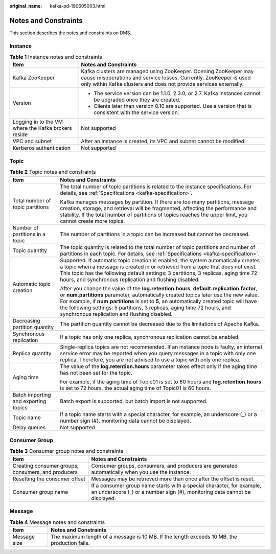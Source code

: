 :original_name: kafka-pd-190605003.html

.. _kafka-pd-190605003:

Notes and Constraints
=====================

This section describes the notes and constraints on DMS.

Instance
--------

.. table:: **Table 1** Instance notes and constraints

   +-----------------------------------------------------+-------------------------------------------------------------------------------------------------------------------------------------------------------------------------------------------------------------+
   | Item                                                | Notes and Constraints                                                                                                                                                                                       |
   +=====================================================+=============================================================================================================================================================================================================+
   | Kafka ZooKeeper                                     | Kafka clusters are managed using ZooKeeper. Opening ZooKeeper may cause misoperations and service losses. Currently, ZooKeeper is used only within Kafka clusters and does not provide services externally. |
   +-----------------------------------------------------+-------------------------------------------------------------------------------------------------------------------------------------------------------------------------------------------------------------+
   | Version                                             | -  The service version can be 1.1.0, 2.3.0, or 2.7. Kafka instances cannot be upgraded once they are created.                                                                                               |
   |                                                     | -  Clients later than version 0.10 are supported. Use a version that is consistent with the service version.                                                                                                |
   +-----------------------------------------------------+-------------------------------------------------------------------------------------------------------------------------------------------------------------------------------------------------------------+
   | Logging in to the VM where the Kafka brokers reside | Not supported                                                                                                                                                                                               |
   +-----------------------------------------------------+-------------------------------------------------------------------------------------------------------------------------------------------------------------------------------------------------------------+
   | VPC and subnet                                      | After an instance is created, its VPC and subnet cannot be modified.                                                                                                                                        |
   +-----------------------------------------------------+-------------------------------------------------------------------------------------------------------------------------------------------------------------------------------------------------------------+
   | Kerberos authentication                             | Not supported                                                                                                                                                                                               |
   +-----------------------------------------------------+-------------------------------------------------------------------------------------------------------------------------------------------------------------------------------------------------------------+

Topic
-----

.. table:: **Table 2** Topic notes and constraints

   +--------------------------------------+----------------------------------------------------------------------------------------------------------------------------------------------------------------------------------------------------------------------------------------------------------------------------------------------------------------------------------------------------------------------------------------------------------+
   | Item                                 | Notes and Constraints                                                                                                                                                                                                                                                                                                                                                                                    |
   +======================================+==========================================================================================================================================================================================================================================================================================================================================================================================================+
   | Total number of topic partitions     | The total number of topic partitions is related to the instance specifications. For details, see :ref:`Specifications <kafka-specification>`.                                                                                                                                                                                                                                                            |
   |                                      |                                                                                                                                                                                                                                                                                                                                                                                                          |
   |                                      | Kafka manages messages by partition. If there are too many partitions, message creation, storage, and retrieval will be fragmented, affecting the performance and stability. If the total number of partitions of topics reaches the upper limit, you cannot create more topics.                                                                                                                         |
   +--------------------------------------+----------------------------------------------------------------------------------------------------------------------------------------------------------------------------------------------------------------------------------------------------------------------------------------------------------------------------------------------------------------------------------------------------------+
   | Number of partitions in a topic      | The number of partitions in a topic can be increased but cannot be decreased.                                                                                                                                                                                                                                                                                                                            |
   +--------------------------------------+----------------------------------------------------------------------------------------------------------------------------------------------------------------------------------------------------------------------------------------------------------------------------------------------------------------------------------------------------------------------------------------------------------+
   | Topic quantity                       | The topic quantity is related to the total number of topic partitions and number of partitions in each topic. For details, see :ref:`Specifications <kafka-specification>`.                                                                                                                                                                                                                              |
   +--------------------------------------+----------------------------------------------------------------------------------------------------------------------------------------------------------------------------------------------------------------------------------------------------------------------------------------------------------------------------------------------------------------------------------------------------------+
   | Automatic topic creation             | Supported. If automatic topic creation is enabled, the system automatically creates a topic when a message is created in or retrieved from a topic that does not exist. This topic has the following default settings: 3 partitions, 3 replicas, aging time 72 hours, and synchronous replication and flushing disabled.                                                                                 |
   |                                      |                                                                                                                                                                                                                                                                                                                                                                                                          |
   |                                      | After you change the value of the **log.retention.hours**, **default.replication.factor**, or **num.partitions** parameter, automatically created topics later use the new value. For example, if **num.partitions** is set to **5**, an automatically created topic will have the following settings: 5 partitions, 3 replicas, aging time 72 hours, and synchronous replication and flushing disabled. |
   +--------------------------------------+----------------------------------------------------------------------------------------------------------------------------------------------------------------------------------------------------------------------------------------------------------------------------------------------------------------------------------------------------------------------------------------------------------+
   | Decreasing partition quantity        | The partition quantity cannot be decreased due to the limitations of Apache Kafka.                                                                                                                                                                                                                                                                                                                       |
   +--------------------------------------+----------------------------------------------------------------------------------------------------------------------------------------------------------------------------------------------------------------------------------------------------------------------------------------------------------------------------------------------------------------------------------------------------------+
   | Synchronous replication              | If a topic has only one replica, synchronous replication cannot be enabled.                                                                                                                                                                                                                                                                                                                              |
   +--------------------------------------+----------------------------------------------------------------------------------------------------------------------------------------------------------------------------------------------------------------------------------------------------------------------------------------------------------------------------------------------------------------------------------------------------------+
   | Replica quantity                     | Single-replica topics are not recommended. If an instance node is faulty, an internal service error may be reported when you query messages in a topic with only one replica. Therefore, you are not advised to use a topic with only one replica.                                                                                                                                                       |
   +--------------------------------------+----------------------------------------------------------------------------------------------------------------------------------------------------------------------------------------------------------------------------------------------------------------------------------------------------------------------------------------------------------------------------------------------------------+
   | Aging time                           | The value of the **log.retention.hours** parameter takes effect only if the aging time has not been set for the topic.                                                                                                                                                                                                                                                                                   |
   |                                      |                                                                                                                                                                                                                                                                                                                                                                                                          |
   |                                      | For example, if the aging time of Topic01 is set to 60 hours and **log.retention.hours** is set to 72 hours, the actual aging time of Topic01 is 60 hours.                                                                                                                                                                                                                                               |
   +--------------------------------------+----------------------------------------------------------------------------------------------------------------------------------------------------------------------------------------------------------------------------------------------------------------------------------------------------------------------------------------------------------------------------------------------------------+
   | Batch importing and exporting topics | Batch export is supported, but batch import is not supported.                                                                                                                                                                                                                                                                                                                                            |
   +--------------------------------------+----------------------------------------------------------------------------------------------------------------------------------------------------------------------------------------------------------------------------------------------------------------------------------------------------------------------------------------------------------------------------------------------------------+
   | Topic name                           | If a topic name starts with a special character, for example, an underscore (_) or a number sign (#), monitoring data cannot be displayed.                                                                                                                                                                                                                                                               |
   +--------------------------------------+----------------------------------------------------------------------------------------------------------------------------------------------------------------------------------------------------------------------------------------------------------------------------------------------------------------------------------------------------------------------------------------------------------+
   | Delay queues                         | Not supported                                                                                                                                                                                                                                                                                                                                                                                            |
   +--------------------------------------+----------------------------------------------------------------------------------------------------------------------------------------------------------------------------------------------------------------------------------------------------------------------------------------------------------------------------------------------------------------------------------------------------------+

Consumer Group
--------------

.. table:: **Table 3** Consumer group notes and constraints

   +----------------------------------------------------+-----------------------------------------------------------------------------------------------------------------------------------------------------+
   | Item                                               | Notes and Constraints                                                                                                                               |
   +====================================================+=====================================================================================================================================================+
   | Creating consumer groups, consumers, and producers | Consumer groups, consumers, and producers are generated automatically when you use the instance.                                                    |
   +----------------------------------------------------+-----------------------------------------------------------------------------------------------------------------------------------------------------+
   | Resetting the consumer offset                      | Messages may be retrieved more than once after the offset is reset.                                                                                 |
   +----------------------------------------------------+-----------------------------------------------------------------------------------------------------------------------------------------------------+
   | Consumer group name                                | If a consumer group name starts with a special character, for example, an underscore (_) or a number sign (#), monitoring data cannot be displayed. |
   +----------------------------------------------------+-----------------------------------------------------------------------------------------------------------------------------------------------------+

Message
-------

.. table:: **Table 4** Message notes and constraints

   +--------------+----------------------------------------------------------------------------------------------+
   | Item         | Notes and Constraints                                                                        |
   +==============+==============================================================================================+
   | Message size | The maximum length of a message is 10 MB. If the length exceeds 10 MB, the production fails. |
   +--------------+----------------------------------------------------------------------------------------------+
